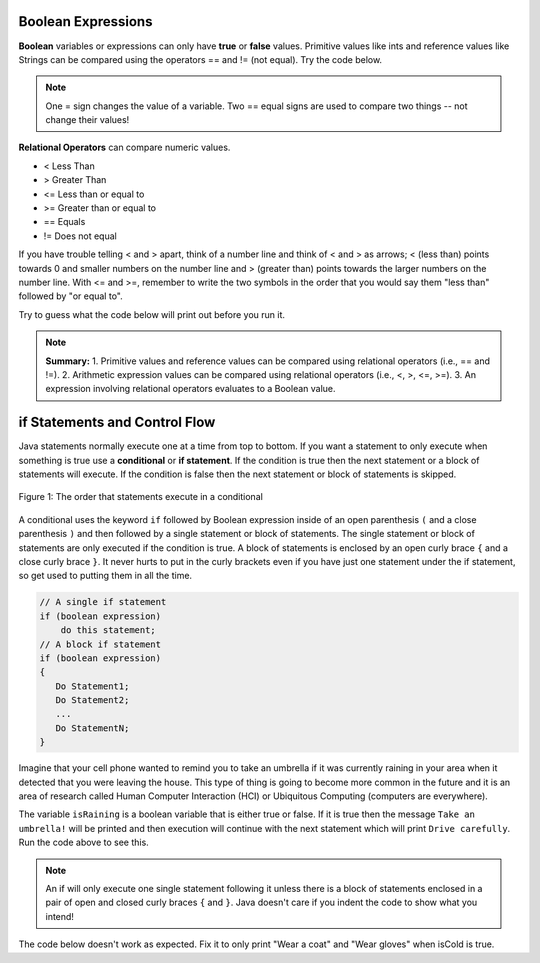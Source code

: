 .. qnum::
   :prefix: 3-
   :start: 1
   
.. highlight:: java
   :linenothreshold: 4

Boolean Expressions
===================

**Boolean** variables or expressions can only have **true** or **false** values.  Primitive values like ints and reference values like Strings can be compared using the operators == and != (not equal). Try the code below.

.. note::

    One = sign changes the value of a variable. Two == equal signs are used to compare two things -- not change their values!

.. activecode:: bool1
   :language: java
   
   public class BoolTest1
   {
      public static void main(String[] args)
      {
        int age = 15;
        int year = 14;
        // Will this print true or false?
        System.out.println( age == year );
        String name1 = "pat";
        String name2 = name1;
        // Will these print true or false?
        System.out.println(name1 == name2);
        System.out.println(name1 == "Pat");
      }
   }

**Relational Operators** can compare numeric values. 

- < Less Than
- > Greater Than
- <= Less than or equal to
- >= Greater than or equal to
- == Equals
- != Does not equal

If you have trouble telling < and > apart, think of a number line and think of < and > as arrows; < (less than) points towards 0 and smaller numbers on the number line and > (greater than) points towards the larger numbers on the number line. With <= and >=, remember to write the two symbols in the order that you would say them "less than" followed by "or equal to". 

Try to guess what the code below will print out before you run it.

.. activecode:: bool2
   :language: java
   
   public class BoolTest2
   {
      public static void main(String[] args)
      {
        int age = 15;
        int year = 14;
        // Will these print true or false?
        System.out.println( age < year );
        System.out.println( age > year );
        System.out.println( age <= year+1 );
        System.out.println( age-1 >= year );
      }
   }



.. note::

    **Summary:**
    1. Primitive values and reference values can be compared using relational operators (i.e., == and !=).
    2. Arithmetic expression values can be compared using relational operators (i.e., <, >, <=, >=).
    3. An expression involving relational operators evaluates to a Boolean value.



 

if Statements and Control Flow
===============================

..	index::
	single: conditional
	single: if
	single: Boolean
	pair: Variable; boolean
	pair: boolean; variable
	pair: conditional; if

Java statements normally execute one at a time from top to bottom.  If you want a statement to only execute when something is true use a **conditional** or **if statement**.   If the condition is true then the next statement or a block of statements will execute.  If the condition is false then the next statement or block of statements is skipped.

.. figure:: Figures/Condition.png
    :width: 200px
    :align: center
    :figclass: align-center

    Figure 1: The order that statements execute in a conditional
    


A conditional uses the keyword ``if`` followed by Boolean expression inside of  an open parenthesis ``(`` and a close parenthesis ``)`` and then followed by a single statement or block of statements.  The single statement or block of statements are only executed if the condition is true.  A block of statements is enclosed by an open curly brace ``{`` and a close curly brace ``}``.  It never hurts to put in the curly brackets even if you have just one statement under the if statement, so get used to putting them in all the time.

.. code-block:: java

    // A single if statement
    if (boolean expression)
        do this statement;
    // A block if statement    
    if (boolean expression)
    {
       Do Statement1;
       Do Statement2;
       ...
       Do StatementN;
    }


Imagine that your cell phone wanted to remind you to take an umbrella if it was currently raining in your area when it detected that you were leaving the house.  This type of thing is going to become more common in the future and it is an area of research called Human Computer Interaction (HCI) or Ubiquitous Computing (computers are everywhere).  

.. activecode:: lccb1
   :language: java
   
   public class Test1
   {
      public static void main(String[] args)
      {
        boolean isRaining = true;
        if (isRaining) 
           System.out.println("Take an umbrella!"); 
        System.out.println("Drive carefully");
      }
   }
  
The variable ``isRaining`` is a boolean variable that is either true or false. If it is true then the message ``Take an umbrella!`` will be printed and then execution will continue with the next statement which will print ``Drive carefully``. Run the code above to see this.


.. fillintheblank:: 5_1_1_falseOutput

   Try changing the code above to ``boolean isRaining = false;``.  What will it print?

   -    :^Drive carefully$: Correct.  If the boolean is false, it will skip executing the print statement after the if.
        :.*: Try it and see
        
        
  

.. note::

   An if will only execute one single statement following it unless there is a block of statements enclosed in a pair of open and closed curly braces ``{`` and ``}``.  Java doesn't care if you indent the code to show what you intend!
   
The code below doesn't work as expected.  Fix it to only print "Wear a coat" and "Wear gloves" when isCold is true.
   
.. activecode:: lccb2-indent
   :language: java
   
   public class Test
   {
      public static void main(String[] args)
      {
        boolean isCold = false;
        if (isCold) 
            System.out.println("Wear a coat");
            System.out.println("Wear gloves");
        System.out.println("Bye");
      }
   }


.. mchoice:: qcb1_2
   :answer_a: x = 0;
   :answer_b: if (x > 2) x *= 2;
   :answer_c: if (x > 2) x = 0;
   :answer_d: if (x > 2) x = 0; else x *= 2;
   :correct: c
   :feedback_a: If x was set to 1 then it would still equal 1.
   :feedback_b: What happens in the original when x is greater than 2?  
   :feedback_c: If x is greater than 2 it will be set to 0.  
   :feedback_d: In the original what happens if x is less than 2?  Does this give the same result?

   Which of the following is equivalent to the code segment below?  
   
   .. code-block:: java

     if (x > 2) x = x * 2;
     if (x > 4) x = 0;



	
  

